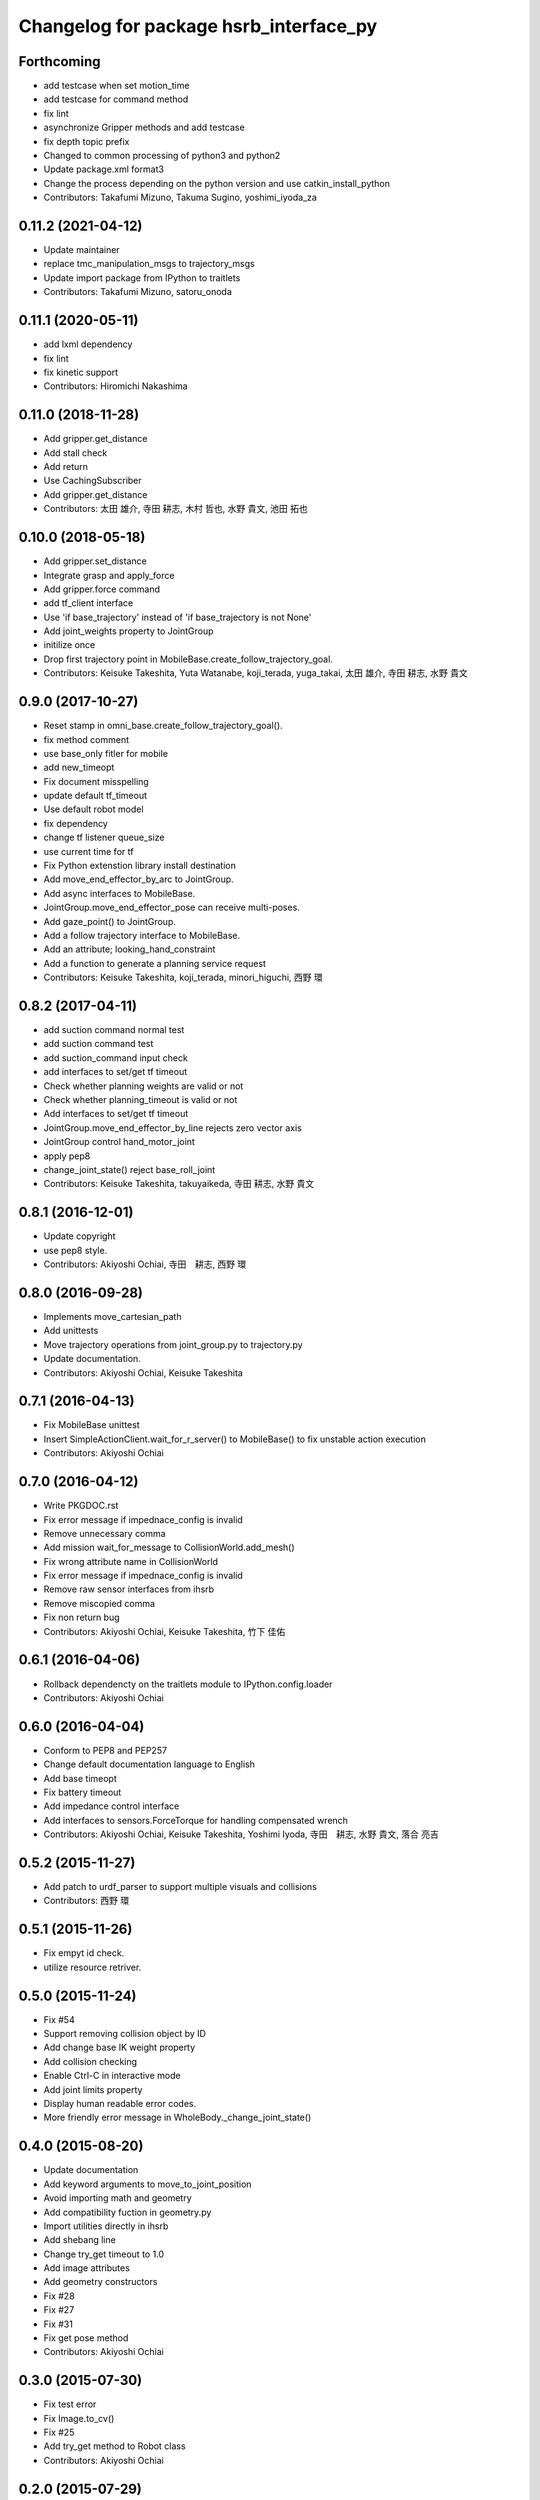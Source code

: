 ^^^^^^^^^^^^^^^^^^^^^^^^^^^^^^^^^^^^^^^
Changelog for package hsrb_interface_py
^^^^^^^^^^^^^^^^^^^^^^^^^^^^^^^^^^^^^^^

Forthcoming
-----------
* add testcase when set motion_time
* add testcase for command method
* fix lint
* asynchronize Gripper methods and add testcase
* fix depth topic prefix
* Changed to common processing of python3 and python2
* Update package.xml format3
* Change the process depending on the python version and use catkin_install_python
* Contributors: Takafumi Mizuno, Takuma Sugino, yoshimi_iyoda_za

0.11.2 (2021-04-12)
-------------------
* Update maintainer
* replace tmc_manipulation_msgs to trajectory_msgs
* Update import package from IPython to traitlets
* Contributors: Takafumi Mizuno, satoru_onoda

0.11.1 (2020-05-11)
-------------------
* add lxml dependency
* fix lint
* fix kinetic support
* Contributors: Hiromichi Nakashima

0.11.0 (2018-11-28)
-------------------
* Add gripper.get_distance
* Add stall check
* Add return
* Use CachingSubscriber
* Add gripper.get_distance
* Contributors: 太田 雄介, 寺田 耕志, 木村 哲也, 水野 貴文, 池田 拓也

0.10.0 (2018-05-18)
-------------------
* Add gripper.set_distance
* Integrate grasp and apply_force
* Add gripper.force command
* add tf_client interface
* Use 'if base_trajectory' instead of 'if base_trajectory is not None'
* Add joint_weights property to JointGroup
* initilize once
* Drop first trajectory point in MobileBase.create_follow_trajectory_goal.
* Contributors: Keisuke Takeshita, Yuta Watanabe, koji_terada, yuga_takai, 太田 雄介, 寺田 耕志, 水野 貴文

0.9.0 (2017-10-27)
------------------
* Reset stamp in omni_base.create_follow_trajectory_goal().
* fix method comment
* use base_only fitler for mobile
* add new_timeopt
* Fix document misspelling
* update default tf_timeout
* Use default robot model
* fix dependency
* change tf listener queue_size
* use current time for tf
* Fix Python extenstion library install destination
* Add move_end_effector_by_arc to JointGroup.
* Add async interfaces to MobileBase.
* JointGroup.move_end_effector_pose can receive multi-poses.
* Add gaze_point() to JointGroup.
* Add a follow trajectory interface to MobileBase.
* Add an attribute; looking_hand_constraint
* Add a function to generate a planning service request
* Contributors: Keisuke Takeshita, koji_terada, minori_higuchi, 西野 環

0.8.2 (2017-04-11)
------------------
* add suction command normal test
* add suction command test
* add suction_command input check
* add interfaces to set/get tf timeout
* Check whether planning weights are valid or not
* Check whether planning_timeout is valid or not
* Add interfaces to set/get tf timeout
* JointGroup.move_end_effector_by_line rejects zero vector axis
* JointGroup control hand_motor_joint
* apply pep8
* change_joint_state() reject base_roll_joint
* Contributors: Keisuke Takeshita, takuyaikeda, 寺田 耕志, 水野 貴文

0.8.1 (2016-12-01)
------------------
* Update copyright
* use pep8 style.
* Contributors: Akiyoshi Ochiai, 寺田　耕志, 西野 環

0.8.0 (2016-09-28)
------------------
* Implements move_cartesian_path
* Add unittests
* Move trajectory operations from joint_group.py to trajectory.py
* Update documentation.
* Contributors: Akiyoshi Ochiai, Keisuke Takeshita

0.7.1 (2016-04-13)
------------------
* Fix MobileBase unittest
* Insert SimpleActionClient.wait_for_r_server() to MobileBase() to fix unstable action execution
* Contributors: Akiyoshi Ochiai

0.7.0 (2016-04-12)
------------------
* Write PKGDOC.rst
* Fix error message if impednace_config is invalid
* Remove unnecessary comma
* Add mission wait_for_message to CollisionWorld.add_mesh()
* Fix wrong attribute name in CollisionWorld
* Fix error message if impednace_config is invalid
* Remove raw sensor interfaces from ihsrb
* Remove miscopied comma
* Fix non return bug
* Contributors: Akiyoshi Ochiai, Keisuke Takeshita, 竹下 佳佑

0.6.1 (2016-04-06)
------------------
* Rollback dependencty on the traitlets module to IPython.config.loader
* Contributors: Akiyoshi Ochiai

0.6.0 (2016-04-04)
------------------
* Conform to PEP8 and PEP257
* Change default documentation language to English
* Add base timeopt
* Fix battery timeout
* Add impedance control interface
* Add interfaces to sensors.ForceTorque for handling compensated wrench
* Contributors: Akiyoshi Ochiai, Keisuke Takeshita, Yoshimi Iyoda, 寺田　耕志, 水野 貴文, 落合 亮吉

0.5.2 (2015-11-27)
------------------
* Add patch to urdf_parser to support multiple visuals and collisions
* Contributors: 西野 環

0.5.1 (2015-11-26)
------------------
* Fix empyt id check.
* utilize resource retriver.

0.5.0 (2015-11-24)
------------------
* Fix #54
* Support removing collision object by ID
* Add change base IK weight property
* Add collision checking
* Enable Ctrl-C in interactive mode
* Add joint limits property
* Display human readable error codes.
* More friendly error message in WholeBody._change_joint_state()

0.4.0 (2015-08-20)
------------------
* Update documentation
* Add keyword arguments to move_to_joint_position
* Avoid importing math and geometry
* Add compatibility fuction in geometry.py
* Import utilities directly in ihsrb
* Add shebang line
* Change try_get timeout to 1.0
* Add image attributes
* Add geometry constructors
* Fix #28
* Fix #27
* Fix #31
* Fix get pose method
* Contributors: Akiyoshi Ochiai

0.3.0 (2015-07-30)
------------------
* Fix test error
* Fix Image.to_cv()
* Fix #25
* Add try_get method to Robot class
* Contributors: Akiyoshi Ochiai

0.2.0 (2015-07-29)
------------------
* Add object.get_pose
* Fix #19
* Apply pyflakes
* Fix #23
* Implement #7
* Fix #6
* Fix #10
* Add HSR-B Interactive Shell (ihsrb)
* Fix #20
* Fix #18
* Fix #14
* Fix #11
* Install hsrb_operator.py
* Fix gripper command
* Fix #8
* change method name.
* Update reference manual
* add initial pose for autonmous movement.
* fix end_effector bug.
  - change arg name distance to angle.
  - add keyword arg of time.
* Merge branch 'feature/fix_minor_bugs' of /var/git/repositories/hsr/hsrb_interfaces into develop
* change map name
* add ipython script
* Split MobileBase interface
* fix minor bugs
* Make goto method generic
* add goto_pose test.
* add description.
* add pose move interface.
* Contributors: Akiyoshi Ochiai, 寺田　耕志, 落合　亮吉, 西野 環

0.1.0 (2015-07-20)
------------------
* change pose topic
* Fix package descriptions
* Fix build errors
* Add ItemTypes enum
* Add object_detection test
* Add mobile_base test
* Add missing dependencies
* Add tf to run_depend
* Remove unused build_depends
* Add queue_size argument to suction publisher
* Add text_to_speech tests
* Remove unnecessary print statement
* Apply catkin_lint
* Merge branch 'develop' of git.probo:hsr/hsrb_interfaces into develop
* Update
* fix target_pose.header.stamp
* support install_requires
* fix member name.
* Rename object_detector.py to object_detection.py
* fix base rotation angle.
* Add test stubs
* Make internal function protected
* set non-planned joint velocity and acceleration to 0.0
* Merge branch 'develop' of git.probo:hsr/hsrb_interfaces into develop
* Fix joint_group errors
* change rate for cheking trajectory action result.
* Remove run_depend
* Update resource management system
* Merge branch 'develop' of git.probo:hsr/hsrb_interfaces into develop
* Add more tests
* Add tests for sensors, battery, utils
* Update resource management system
* Add test files
* Update API reference
* Implement resource management
* Implement resource management
* Add move_hand_by_line
* Add minimum sphinx doc files
* Initial commit
* Contributors: Akiyoshi Ochiai, 寺田　耕志, 西野 環
